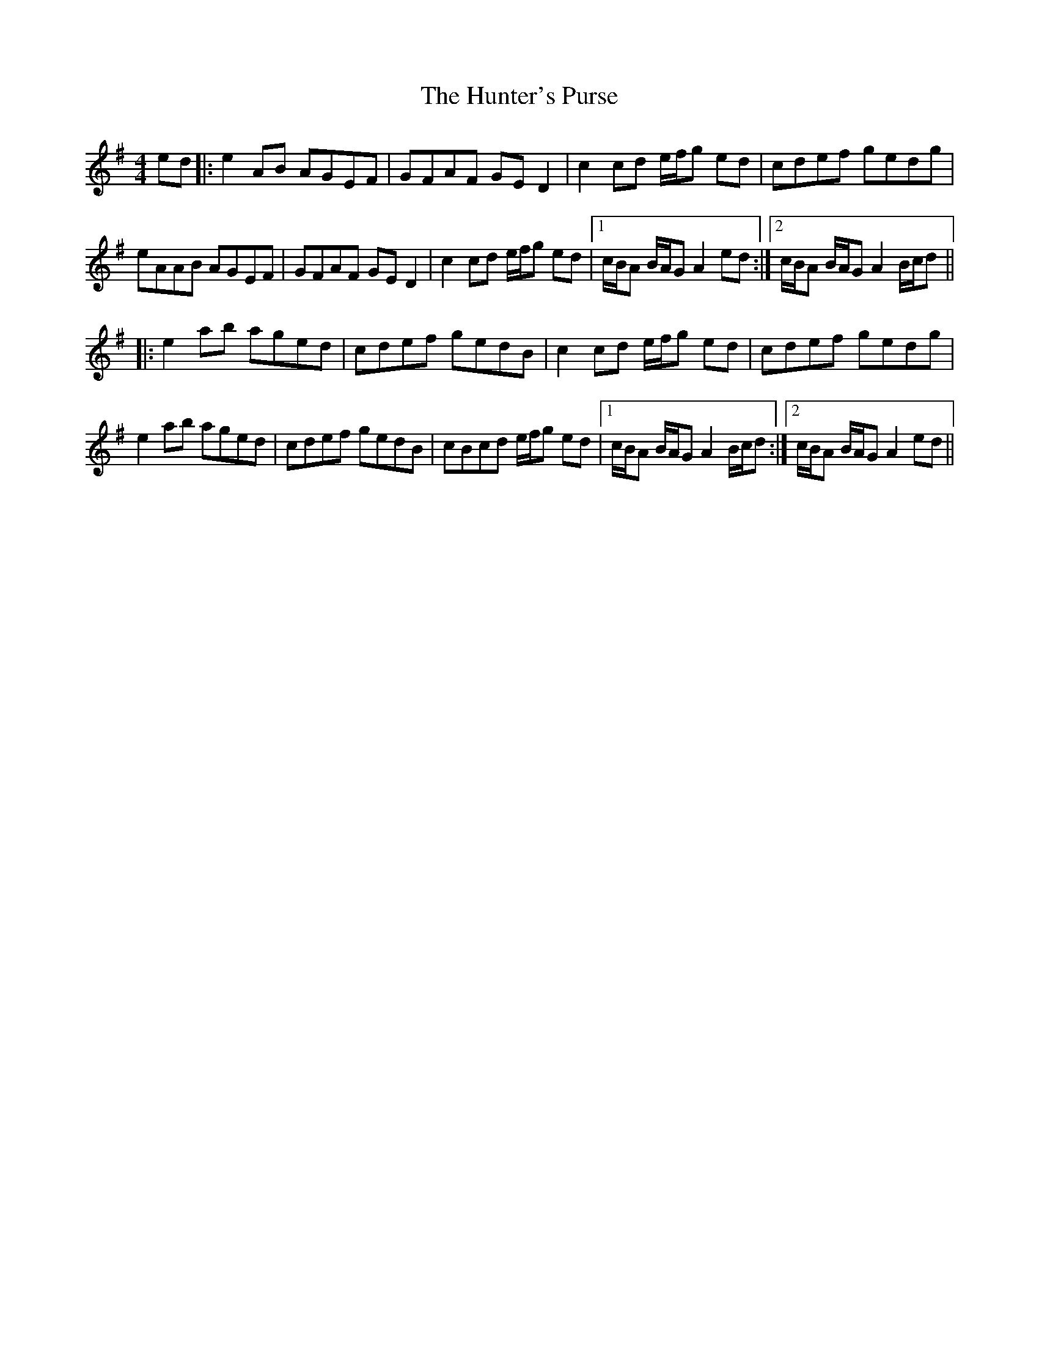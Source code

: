 X: 18421
T: Hunter's Purse, The
R: reel
M: 4/4
K: Adorian
ed|:e2AB AGEF|GFAF GED2|c2cd e/f/g ed|cdef gedg|
eAAB AGEF|GFAF GED2|c2cd e/f/g ed|1 c/B/A B/A/G A2 ed:|2 c/B/A B/A/G A2 B/c/d||
|:e2ab aged|cdef gedB|c2 cd e/f/g ed|cdef gedg|
e2 ab aged|cdef gedB|cBcd e/f/g ed|1 c/B/A B/A/G A2 B/c/d:|2 c/B/A B/A/G A2 ed||

